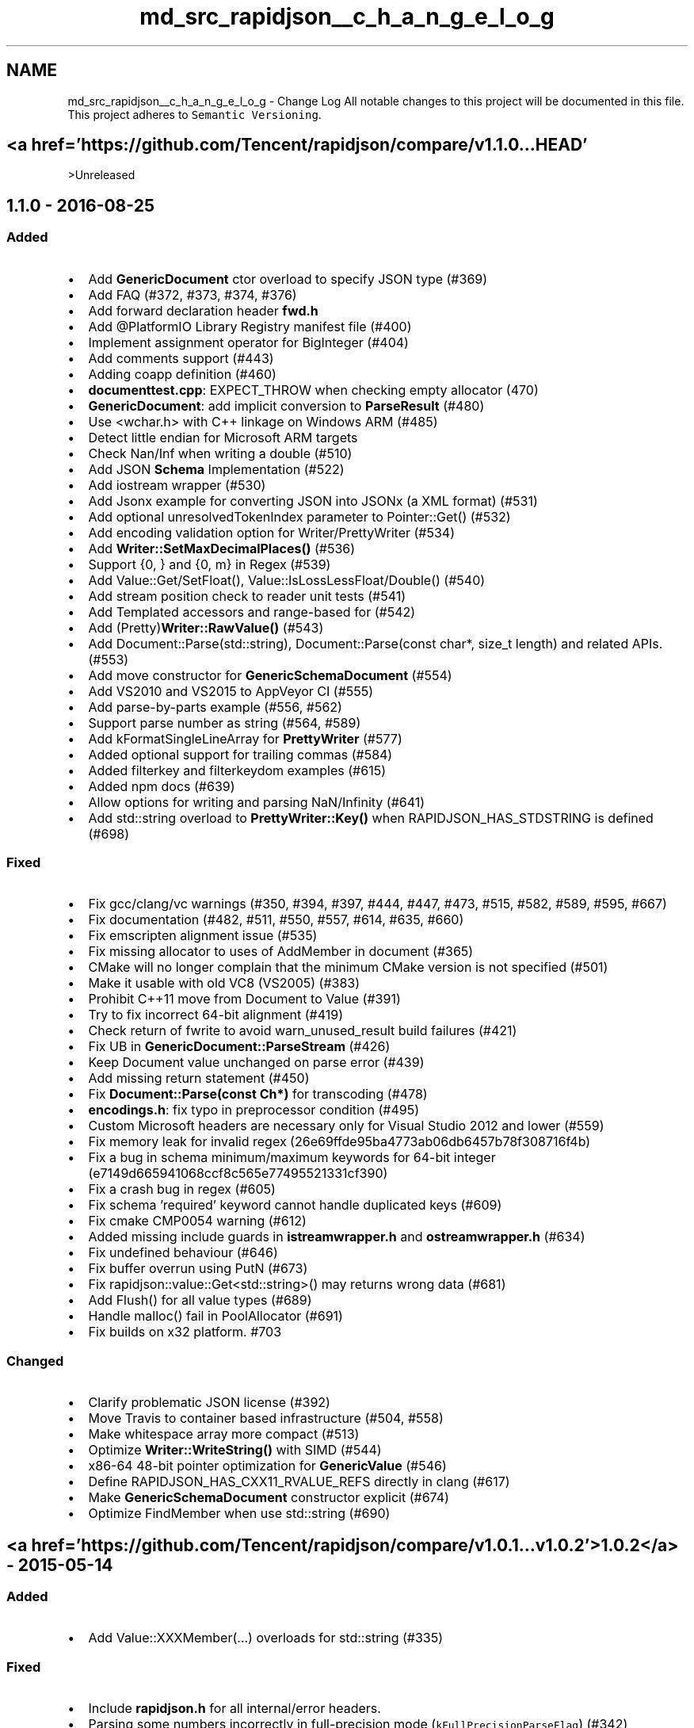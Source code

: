 .TH "md_src_rapidjson__c_h_a_n_g_e_l_o_g" 3 "Fri Jan 21 2022" "Neon Jumper" \" -*- nroff -*-
.ad l
.nh
.SH NAME
md_src_rapidjson__c_h_a_n_g_e_l_o_g \- Change Log 
All notable changes to this project will be documented in this file\&. This project adheres to \fCSemantic Versioning\fP\&.
.SH "<a href='https://github\&.com/Tencent/rapidjson/compare/v1\&.1\&.0\&.\&.\&.HEAD'"
.PP
>Unreleased
.SH "1\&.1\&.0 - 2016-08-25"
.PP
.SS "Added"
.IP "\(bu" 2
Add \fBGenericDocument\fP ctor overload to specify JSON type (#369)
.IP "\(bu" 2
Add FAQ (#372, #373, #374, #376)
.IP "\(bu" 2
Add forward declaration header \fC\fBfwd\&.h\fP\fP
.IP "\(bu" 2
Add @PlatformIO Library Registry manifest file (#400)
.IP "\(bu" 2
Implement assignment operator for BigInteger (#404)
.IP "\(bu" 2
Add comments support (#443)
.IP "\(bu" 2
Adding coapp definition (#460)
.IP "\(bu" 2
\fBdocumenttest\&.cpp\fP: EXPECT_THROW when checking empty allocator (470)
.IP "\(bu" 2
\fBGenericDocument\fP: add implicit conversion to \fBParseResult\fP (#480)
.IP "\(bu" 2
Use <wchar\&.h> with C++ linkage on Windows ARM (#485)
.IP "\(bu" 2
Detect little endian for Microsoft ARM targets
.IP "\(bu" 2
Check Nan/Inf when writing a double (#510)
.IP "\(bu" 2
Add JSON \fBSchema\fP Implementation (#522)
.IP "\(bu" 2
Add iostream wrapper (#530)
.IP "\(bu" 2
Add Jsonx example for converting JSON into JSONx (a XML format) (#531)
.IP "\(bu" 2
Add optional unresolvedTokenIndex parameter to Pointer::Get() (#532)
.IP "\(bu" 2
Add encoding validation option for Writer/PrettyWriter (#534)
.IP "\(bu" 2
Add \fBWriter::SetMaxDecimalPlaces()\fP (#536)
.IP "\(bu" 2
Support {0, } and {0, m} in Regex (#539)
.IP "\(bu" 2
Add Value::Get/SetFloat(), Value::IsLossLessFloat/Double() (#540)
.IP "\(bu" 2
Add stream position check to reader unit tests (#541)
.IP "\(bu" 2
Add Templated accessors and range-based for (#542)
.IP "\(bu" 2
Add (Pretty)\fBWriter::RawValue()\fP (#543)
.IP "\(bu" 2
Add Document::Parse(std::string), Document::Parse(const char*, size_t length) and related APIs\&. (#553)
.IP "\(bu" 2
Add move constructor for \fBGenericSchemaDocument\fP (#554)
.IP "\(bu" 2
Add VS2010 and VS2015 to AppVeyor CI (#555)
.IP "\(bu" 2
Add parse-by-parts example (#556, #562)
.IP "\(bu" 2
Support parse number as string (#564, #589)
.IP "\(bu" 2
Add kFormatSingleLineArray for \fBPrettyWriter\fP (#577)
.IP "\(bu" 2
Added optional support for trailing commas (#584)
.IP "\(bu" 2
Added filterkey and filterkeydom examples (#615)
.IP "\(bu" 2
Added npm docs (#639)
.IP "\(bu" 2
Allow options for writing and parsing NaN/Infinity (#641)
.IP "\(bu" 2
Add std::string overload to \fBPrettyWriter::Key()\fP when RAPIDJSON_HAS_STDSTRING is defined (#698)
.PP
.SS "Fixed"
.IP "\(bu" 2
Fix gcc/clang/vc warnings (#350, #394, #397, #444, #447, #473, #515, #582, #589, #595, #667)
.IP "\(bu" 2
Fix documentation (#482, #511, #550, #557, #614, #635, #660)
.IP "\(bu" 2
Fix emscripten alignment issue (#535)
.IP "\(bu" 2
Fix missing allocator to uses of AddMember in document (#365)
.IP "\(bu" 2
CMake will no longer complain that the minimum CMake version is not specified (#501)
.IP "\(bu" 2
Make it usable with old VC8 (VS2005) (#383)
.IP "\(bu" 2
Prohibit C++11 move from Document to Value (#391)
.IP "\(bu" 2
Try to fix incorrect 64-bit alignment (#419)
.IP "\(bu" 2
Check return of fwrite to avoid warn_unused_result build failures (#421)
.IP "\(bu" 2
Fix UB in \fBGenericDocument::ParseStream\fP (#426)
.IP "\(bu" 2
Keep Document value unchanged on parse error (#439)
.IP "\(bu" 2
Add missing return statement (#450)
.IP "\(bu" 2
Fix \fBDocument::Parse(const Ch*)\fP for transcoding (#478)
.IP "\(bu" 2
\fBencodings\&.h\fP: fix typo in preprocessor condition (#495)
.IP "\(bu" 2
Custom Microsoft headers are necessary only for Visual Studio 2012 and lower (#559)
.IP "\(bu" 2
Fix memory leak for invalid regex (26e69ffde95ba4773ab06db6457b78f308716f4b)
.IP "\(bu" 2
Fix a bug in schema minimum/maximum keywords for 64-bit integer (e7149d665941068ccf8c565e77495521331cf390)
.IP "\(bu" 2
Fix a crash bug in regex (#605)
.IP "\(bu" 2
Fix schema 'required' keyword cannot handle duplicated keys (#609)
.IP "\(bu" 2
Fix cmake CMP0054 warning (#612)
.IP "\(bu" 2
Added missing include guards in \fBistreamwrapper\&.h\fP and \fBostreamwrapper\&.h\fP (#634)
.IP "\(bu" 2
Fix undefined behaviour (#646)
.IP "\(bu" 2
Fix buffer overrun using PutN (#673)
.IP "\(bu" 2
Fix rapidjson::value::Get<std::string>() may returns wrong data (#681)
.IP "\(bu" 2
Add Flush() for all value types (#689)
.IP "\(bu" 2
Handle malloc() fail in PoolAllocator (#691)
.IP "\(bu" 2
Fix builds on x32 platform\&. #703
.PP
.SS "Changed"
.IP "\(bu" 2
Clarify problematic JSON license (#392)
.IP "\(bu" 2
Move Travis to container based infrastructure (#504, #558)
.IP "\(bu" 2
Make whitespace array more compact (#513)
.IP "\(bu" 2
Optimize \fBWriter::WriteString()\fP with SIMD (#544)
.IP "\(bu" 2
x86-64 48-bit pointer optimization for \fBGenericValue\fP (#546)
.IP "\(bu" 2
Define RAPIDJSON_HAS_CXX11_RVALUE_REFS directly in clang (#617)
.IP "\(bu" 2
Make \fBGenericSchemaDocument\fP constructor explicit (#674)
.IP "\(bu" 2
Optimize FindMember when use std::string (#690)
.PP
.SH "<a href='https://github\&.com/Tencent/rapidjson/compare/v1\&.0\&.1\&.\&.\&.v1\&.0\&.2' >1\&.0\&.2</a> - 2015-05-14"
.PP
.SS "Added"
.IP "\(bu" 2
Add Value::XXXMember(\&.\&.\&.) overloads for std::string (#335)
.PP
.SS "Fixed"
.IP "\(bu" 2
Include \fBrapidjson\&.h\fP for all internal/error headers\&.
.IP "\(bu" 2
Parsing some numbers incorrectly in full-precision mode (\fCkFullPrecisionParseFlag\fP) (#342)
.IP "\(bu" 2
Fix some numbers parsed incorrectly (#336)
.IP "\(bu" 2
Fix alignment of 64bit platforms (#328)
.IP "\(bu" 2
Fix \fBMemoryPoolAllocator::Clear()\fP to clear user-buffer (0691502573f1afd3341073dd24b12c3db20fbde4)
.PP
.SS "Changed"
.IP "\(bu" 2
CMakeLists for include as a thirdparty in projects (#334, #337)
.IP "\(bu" 2
Change \fBDocument::ParseStream()\fP to use stack allocator for Reader (ffbe38614732af8e0b3abdc8b50071f386a4a685)
.PP
.SH "<a href='https://github\&.com/Tencent/rapidjson/compare/v1\&.0\&.0\&.\&.\&.v1\&.0\&.1' >1\&.0\&.1</a> - 2015-04-25"
.PP
.SS "Added"
.IP "\(bu" 2
Changelog following \fCKeep a CHANGELOG\fP suggestions\&.
.PP
.SS "Fixed"
.IP "\(bu" 2
Parsing of some numbers (e\&.g\&. '1e-00011111111111') causing assertion (#314)\&.
.IP "\(bu" 2
Visual C++ 32-bit compilation error in \fC\fBdiyfp\&.h\fP\fP (#317)\&.
.PP
.SH "<a href='https://github\&.com/Tencent/rapidjson/compare/v1\&.0-beta\&.\&.\&.v1\&.0\&.0' >1\&.0\&.0</a> - 2015-04-22"
.PP
.SS "Added"
.IP "\(bu" 2
100% \fCCoverall\fP coverage\&.
.IP "\(bu" 2
Version macros (#311)
.PP
.SS "Fixed"
.IP "\(bu" 2
A bug in trimming long number sequence (4824f12efbf01af72b8cb6fc96fae7b097b73015)\&.
.IP "\(bu" 2
Double quote in unicode escape (#288)\&.
.IP "\(bu" 2
Negative zero roundtrip (double only) (#289)\&.
.IP "\(bu" 2
Standardize behavior of \fCmemcpy()\fP and \fCmalloc()\fP (0c5c1538dcfc7f160e5a4aa208ddf092c787be5a, #305, 0e8bbe5e3ef375e7f052f556878be0bd79e9062d)\&.
.PP
.SS "Removed"
.IP "\(bu" 2
Remove an invalid \fC\fBDocument::ParseInsitu()\fP\fP API (e7f1c6dd08b522cfcf9aed58a333bd9a0c0ccbeb)\&.
.PP
.SH "1\&.0-beta - 2015-04-8"
.PP
.SS "Added"
.IP "\(bu" 2
RFC 7159 (#101)
.IP "\(bu" 2
Optional Iterative Parser (#76)
.IP "\(bu" 2
Deep-copy values (#20)
.IP "\(bu" 2
Error code and message (#27)
.IP "\(bu" 2
\fBASCII\fP Encoding (#70)
.IP "\(bu" 2
\fCkParseStopWhenDoneFlag\fP (#83)
.IP "\(bu" 2
\fCkParseFullPrecisionFlag\fP (881c91d696f06b7f302af6d04ec14dd08db66ceb)
.IP "\(bu" 2
Add \fCKey()\fP to handler concept (#134)
.IP "\(bu" 2
C++11 compatibility and support (#128)
.IP "\(bu" 2
Optimized number-to-string and vice versa conversions (#137, #80)
.IP "\(bu" 2
Short-String Optimization (#131)
.IP "\(bu" 2
Local stream optimization by traits (#32)
.IP "\(bu" 2
Travis & Appveyor Continuous Integration, with Valgrind verification (#24, #242)
.IP "\(bu" 2
Redo all documentation (English, Simplified Chinese)
.PP
.SS "Changed"
.IP "\(bu" 2
Copyright ownership transferred to THL A29 Limited (a Tencent company)\&.
.IP "\(bu" 2
Migrating from Premake to CMAKE (#192)
.IP "\(bu" 2
Resolve all warning reports
.PP
.SS "Removed"
.IP "\(bu" 2
Remove other JSON libraries for performance comparison (#180)
.PP
.SH "0\&.11 - 2012-11-16"
.PP
.SH "0\&.1 - 2011-11-18"
.PP

